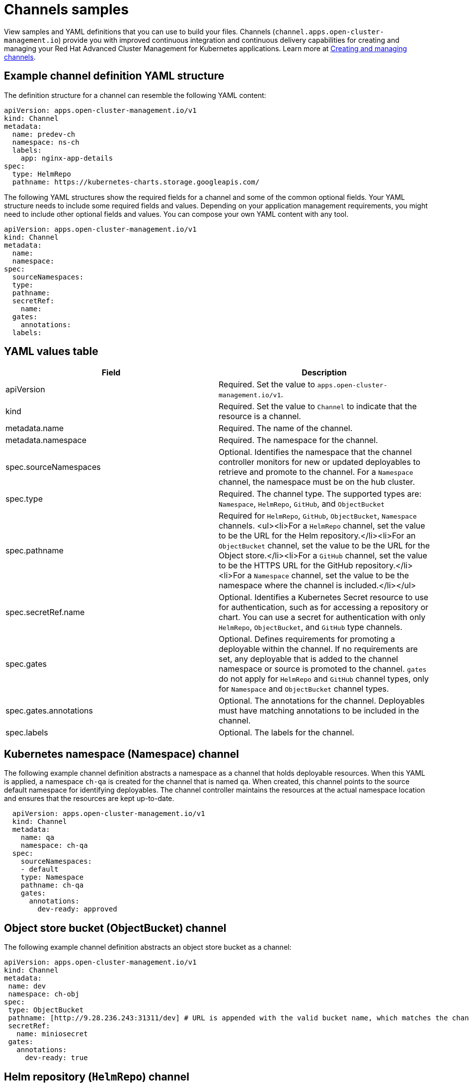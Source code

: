 [#channels-samples]
= Channels samples

View samples and YAML definitions that you can use to build your files.
Channels (`channel.apps.open-cluster-management.io`) provide you with improved continuous integration and continuous delivery capabilities for creating and managing your Red Hat Advanced Cluster Management for Kubernetes applications.
Learn more at link:managing_channels.html[Creating and managing channels].

[#channel-definition-yaml-structure]
== Example channel definition YAML structure

The definition structure for a channel can resemble the following YAML content:

[source,yaml]
----
apiVersion: apps.open-cluster-management.io/v1
kind: Channel
metadata:
  name: predev-ch
  namespace: ns-ch
  labels:
    app: nginx-app-details
spec:
  type: HelmRepo
  pathname: https://kubernetes-charts.storage.googleapis.com/
----

The following YAML structures show the required fields for a channel and some of the common optional fields.
Your YAML structure needs to include some required fields and values.
Depending on your application management requirements, you might need to include other optional fields and values.
You can compose your own YAML content with any tool.

[source,yaml]
----
apiVersion: apps.open-cluster-management.io/v1
kind: Channel
metadata:
  name:
  namespace:
spec:
  sourceNamespaces:
  type:
  pathname:
  secretRef:
    name:
  gates:
    annotations:
  labels:
----

[#channel-yaml-values]
== YAML values table

|===
| Field | Description

| apiVersion
| Required.
Set the value to `apps.open-cluster-management.io/v1`.

| kind
| Required.
Set the value to `Channel` to indicate that the resource is a channel.

| metadata.name
| Required.
The name of the channel.

| metadata.namespace
| Required.
The namespace for the channel.

| spec.sourceNamespaces
| Optional.
Identifies the namespace that the channel controller monitors for new or updated deployables to retrieve and promote to the channel.
For a `Namespace` channel, the namespace must be on the hub cluster.

| spec.type
| Required.
The channel type.
The supported types are: `Namespace`, `HelmRepo`, `GitHub`, and `ObjectBucket`

| spec.pathname
| Required for `HelmRepo`, `GitHub`, `ObjectBucket`, `Namespace` channels.
<ul><li>For a `HelmRepo` channel, set the value to be the URL for the Helm repository.</li><li>For an `ObjectBucket` channel, set the value to be the URL for the Object store.</li><li>For a `GitHub` channel, set the value to be the HTTPS URL for the GitHub repository.</li><li>For a `Namespace` channel, set the value to be the namespace where the channel is included.</li></ul>

| spec.secretRef.name
| Optional.
Identifies a Kubernetes Secret resource to use for authentication, such as for accessing a repository or chart.
You can use a secret for authentication with only `HelmRepo`, `ObjectBucket`, and `GitHub` type channels.

| spec.gates
| Optional.
Defines requirements for promoting a deployable within the channel.
If no requirements are set, any deployable that is added to the channel namespace or source is promoted to the channel.
`gates` do not apply for `HelmRepo` and `GitHub` channel types, only for `Namespace` and `ObjectBucket` channel types.

| spec.gates.annotations
| Optional.
The annotations for the channel.
Deployables must have matching annotations to be included in the channel.

| spec.labels
| Optional.
The labels for the channel.
|===

[#kubernetes-namespace-namespace-channel]
== Kubernetes namespace (Namespace) channel

The following example channel definition abstracts a namespace as a channel that holds deployable resources.
When this YAML is applied, a namespace `ch-qa` is created for the channel that is named `qa`.
When created, this channel points to the source default namespace for identifying deployables.
The channel controller maintains the resources at the actual namespace location and ensures that the resources are kept up-to-date.

[source,yaml]
----
  apiVersion: apps.open-cluster-management.io/v1
  kind: Channel
  metadata:
    name: qa
    namespace: ch-qa
  spec:
    sourceNamespaces:
    - default
    type: Namespace
    pathname: ch-qa
    gates:
      annotations:
        dev-ready: approved
----

[#object-store-bucket-objectbucket-channel]
== Object store bucket (ObjectBucket) channel

The following example channel definition abstracts an object store bucket as a channel:

[source,yaml]
----
apiVersion: apps.open-cluster-management.io/v1
kind: Channel
metadata:
 name: dev
 namespace: ch-obj
spec:
 type: ObjectBucket
 pathname: [http://9.28.236.243:31311/dev] # URL is appended with the valid bucket name, which matches the channel name.
 secretRef:
   name: miniosecret
 gates:
   annotations:
     dev-ready: true
----

[#helm-repository-channel]
== Helm repository (`HelmRepo`) channel

The following example channel definition abstracts a Helm repository as a channel:

[source,yaml]
----
apiVersion: v1
kind: Namespace
metadata:
  name: hub-repo
---
apiVersion: apps.open-cluster-management.io/v1
kind: Channel
metadata:
  name: helm
  namespace: hub-repo
spec:
    pathname: [https://9.21.107.150:8443/helm-repo/charts] # URL points to a valid chart URL.
    configRef:
      name: insecure-skip-verify
    type: HelmRepo
---
apiVersion: v1
data:
  insecureSkipVerify: "true"
kind: ConfigMap
metadata:
  name: insecure-skip-verify
  namespace: hub-repo
----

The following channel definition shows another example of a Helm repository channel:

[source,YAML]
----
apiVersion: apps.open-cluster-management.io/v1
kind: Channel
metadata:
  name: predev-ch
  namespace: ns-ch
  labels:
    app: nginx-app-details
spec:
  type: HelmRepo
  pathname: https://kubernetes-charts.storage.googleapis.com/
----

[#github-repository-channel]
== GitHub (`GitHub`) repository channel

The following example channel definition shows an example of a channel for the GitHub Repository.
In the following example, `secretRef` refers to the user identity used to access the GitHub repo that is specified in the `pathname`.
If you have a public repo, you do not need the `secretRef`:

[source,yaml]
----
apiVersion: apps.open-cluster-management.io/v1
kind: Channel
metadata:
  name: hive-cluster-gitrepo
  namespace: gitops-cluster-lifecycle
spec:
  type: GitHub
  pathname: https://github.com/open-cluster-management/gitops-clusters.git
  secretRef:
    name: github-gitops-clusters
---
apiVersion: v1
kind: Secret
metadata:
  name: github-gitops-clusters
  namespace: gitops-cluster-lifecycle
data:
  user: dXNlcgo=            # Value of user and accessToken is Base 64 coded.
  accessToken: cGFzc3dvcmQ
----
